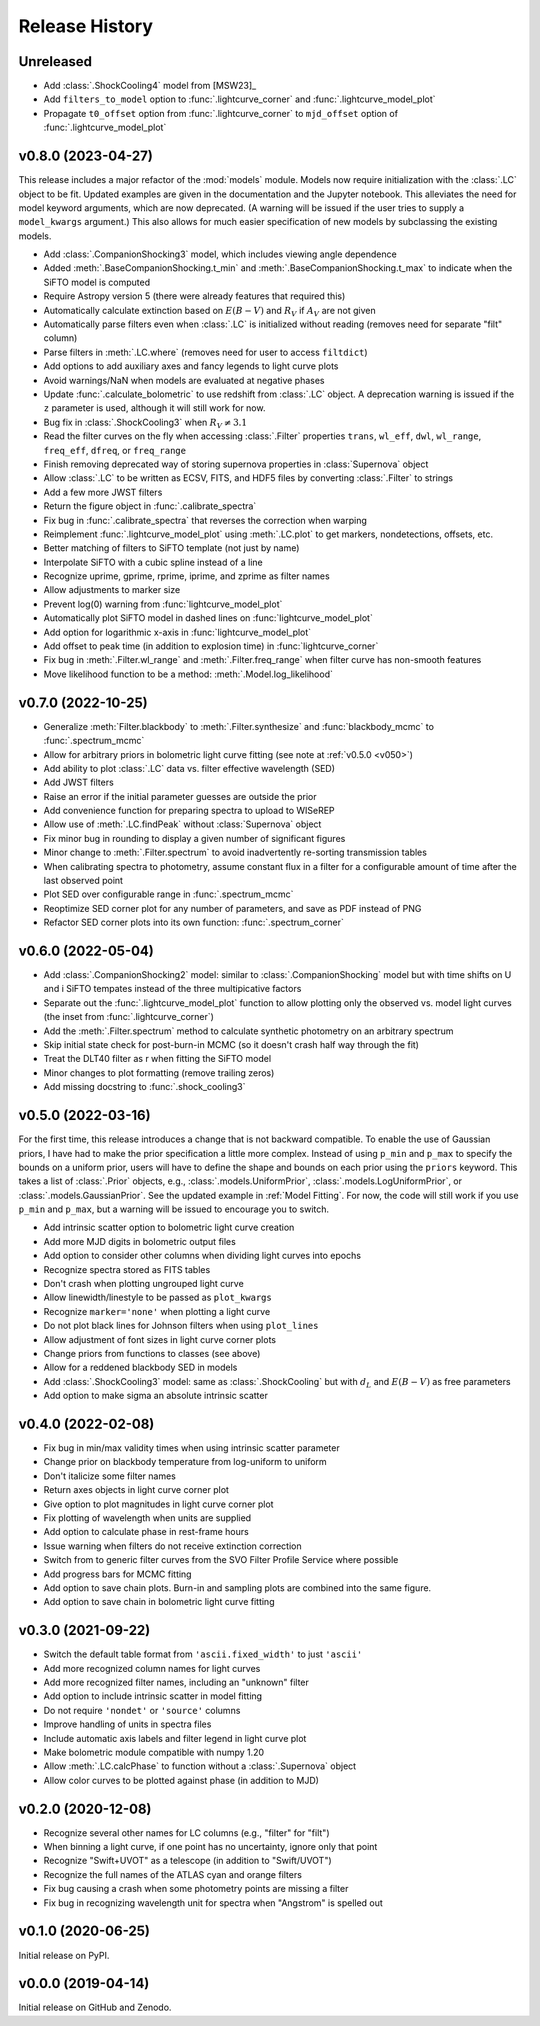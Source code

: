 ===============
Release History
===============

Unreleased
----------
* Add :class:`.ShockCooling4` model from [MSW23]_
* Add ``filters_to_model`` option to :func:`.lightcurve_corner` and :func:`.lightcurve_model_plot`
* Propagate ``t0_offset`` option from :func:`.lightcurve_corner` to ``mjd_offset`` option of :func:`.lightcurve_model_plot`

v0.8.0 (2023-04-27)
-------------------
This release includes a major refactor of the :mod:`models` module. Models now require initialization with the :class:`.LC` object to be fit. Updated examples are given in the documentation and the Jupyter notebook. This alleviates the need for model keyword arguments, which are now deprecated. (A warning will be issued if the user tries to supply a ``model_kwargs`` argument.) This also allows for much easier specification of new models by subclassing the existing models.

* Add :class:`.CompanionShocking3` model, which includes viewing angle dependence
* Added :meth:`.BaseCompanionShocking.t_min` and :meth:`.BaseCompanionShocking.t_max` to indicate when the SiFTO model is computed
* Require Astropy version 5 (there were already features that required this)
* Automatically calculate extinction based on :math:`E(B-V)` and :math:`R_V` if :math:`A_V` are not given
* Automatically parse filters even when :class:`.LC` is initialized without reading (removes need for separate "filt" column)
* Parse filters in :meth:`.LC.where` (removes need for user to access ``filtdict``)
* Add options to add auxiliary axes and fancy legends to light curve plots
* Avoid warnings/NaN when models are evaluated at negative phases
* Update :func:`.calculate_bolometric` to use redshift from :class:`.LC` object. A deprecation warning is issued if the ``z`` parameter is used, although it will still work for now.
* Bug fix in :class:`.ShockCooling3` when :math:`R_V \ne 3.1`
* Read the filter curves on the fly when accessing :class:`.Filter` properties ``trans``, ``wl_eff``, ``dwl``, ``wl_range``, ``freq_eff``, ``dfreq``, or ``freq_range``
* Finish removing deprecated way of storing supernova properties in :class:`Supernova` object
* Allow :class:`.LC` to be written as ECSV, FITS, and HDF5 files by converting :class:`.Filter` to strings
* Add a few more JWST filters
* Return the figure object in :func:`.calibrate_spectra`
* Fix bug in :func:`.calibrate_spectra` that reverses the correction when warping
* Reimplement :func:`.lightcurve_model_plot` using :meth:`.LC.plot` to get markers, nondetections, offsets, etc.
* Better matching of filters to SiFTO template (not just by name)
* Interpolate SiFTO with a cubic spline instead of a line
* Recognize uprime, gprime, rprime, iprime, and zprime as filter names
* Allow adjustments to marker size
* Prevent log(0) warning from :func:`lightcurve_model_plot`
* Automatically plot SiFTO model in dashed lines on :func:`lightcurve_model_plot`
* Add option for logarithmic x-axis in :func:`lightcurve_model_plot`
* Add offset to peak time (in addition to explosion time) in :func:`lightcurve_corner`
* Fix bug in :meth:`.Filter.wl_range` and :meth:`.Filter.freq_range` when filter curve has non-smooth features
* Move likelihood function to be a method: :meth:`.Model.log_likelihood`

v0.7.0 (2022-10-25)
-------------------
* Generalize :meth:`Filter.blackbody` to :meth:`.Filter.synthesize` and :func:`blackbody_mcmc` to :func:`.spectrum_mcmc`
* Allow for arbitrary priors in bolometric light curve fitting (see note at :ref:`v0.5.0 <v050>`)
* Add ability to plot :class:`.LC` data vs. filter effective wavelength (SED)
* Add JWST filters
* Raise an error if the initial parameter guesses are outside the prior
* Add convenience function for preparing spectra to upload to WISeREP
* Allow use of :meth:`.LC.findPeak` without :class:`Supernova` object
* Fix minor bug in rounding to display a given number of significant figures
* Minor change to :meth:`.Filter.spectrum` to avoid inadvertently re-sorting transmission tables
* When calibrating spectra to photometry, assume constant flux in a filter for a configurable amount of time after the last observed point
* Plot SED over configurable range in :func:`.spectrum_mcmc`
* Reoptimize SED corner plot for any number of parameters, and save as PDF instead of PNG
* Refactor SED corner plots into its own function: :func:`.spectrum_corner`

v0.6.0 (2022-05-04)
-------------------
* Add :class:`.CompanionShocking2` model: similar to :class:`.CompanionShocking` model but with time shifts on U and i SiFTO tempates instead of the three multipicative factors
* Separate out the :func:`.lightcurve_model_plot` function to allow plotting only the observed vs. model light curves (the inset from :func:`.lightcurve_corner`)
* Add the :meth:`.Filter.spectrum` method to calculate synthetic photometry on an arbitrary spectrum
* Skip initial state check for post-burn-in MCMC (so it doesn't crash half way through the fit)
* Treat the DLT40 filter as r when fitting the SiFTO model
* Minor changes to plot formatting (remove trailing zeros)
* Add missing docstring to :func:`.shock_cooling3`

.. _v050:

v0.5.0 (2022-03-16)
-------------------
For the first time, this release introduces a change that is not backward compatible.
To enable the use of Gaussian priors, I have had to make the prior specification a little more complex.
Instead of using ``p_min`` and ``p_max`` to specify the bounds on a uniform prior, users will have to define the shape and bounds on each prior using the ``priors`` keyword.
This takes a list of :class:`.Prior` objects, e.g., :class:`.models.UniformPrior`, :class:`.models.LogUniformPrior`, or :class:`.models.GaussianPrior`.
See the updated example in :ref:`Model Fitting`.
For now, the code will still work if you use ``p_min`` and ``p_max``, but a warning will be issued to encourage you to switch.

* Add intrinsic scatter option to bolometric light curve creation
* Add more MJD digits in bolometric output files
* Add option to consider other columns when dividing light curves into epochs
* Recognize spectra stored as FITS tables
* Don't crash when plotting ungrouped light curve
* Allow linewidth/linestyle to be passed as ``plot_kwargs``
* Recognize ``marker='none'`` when plotting a light curve
* Do not plot black lines for Johnson filters when using ``plot_lines``
* Allow adjustment of font sizes in light curve corner plots
* Change priors from functions to classes (see above)
* Allow for a reddened blackbody SED in models
* Add :class:`.ShockCooling3` model: same as :class:`.ShockCooling` but with :math:`d_L` and :math:`E(B-V)` as free parameters
* Add option to make sigma an absolute intrinsic scatter

v0.4.0 (2022-02-08)
-------------------
* Fix bug in min/max validity times when using intrinsic scatter parameter
* Change prior on blackbody temperature from log-uniform to uniform
* Don't italicize some filter names
* Return axes objects in light curve corner plot
* Give option to plot magnitudes in light curve corner plot
* Fix plotting of wavelength when units are supplied
* Add option to calculate phase in rest-frame hours
* Issue warning when filters do not receive extinction correction
* Switch from to generic filter curves from the SVO Filter Profile Service where possible
* Add progress bars for MCMC fitting
* Add option to save chain plots. Burn-in and sampling plots are combined into the same figure.
* Add option to save chain in bolometric light curve fitting

v0.3.0 (2021-09-22)
-------------------
* Switch the default table format from ``'ascii.fixed_width'`` to just ``'ascii'``
* Add more recognized column names for light curves
* Add more recognized filter names, including an "unknown" filter
* Add option to include intrinsic scatter in model fitting
* Do not require ``'nondet'`` or ``'source'`` columns
* Improve handling of units in spectra files
* Include automatic axis labels and filter legend in light curve plot
* Make bolometric module compatible with numpy 1.20
* Allow :meth:`.LC.calcPhase` to function without a :class:`.Supernova` object
* Allow color curves to be plotted against phase (in addition to MJD)

v0.2.0 (2020-12-08)
-------------------
* Recognize several other names for LC columns (e.g., "filter" for "filt")
* When binning a light curve, if one point has no uncertainty, ignore only that point
* Recognize "Swift+UVOT" as a telescope (in addition to "Swift/UVOT")
* Recognize the full names of the ATLAS cyan and orange filters
* Fix bug causing a crash when some photometry points are missing a filter
* Fix bug in recognizing wavelength unit for spectra when "Angstrom" is spelled out

v0.1.0 (2020-06-25)
-------------------
Initial release on PyPI.

v0.0.0 (2019-04-14)
-------------------
Initial release on GitHub and Zenodo.
